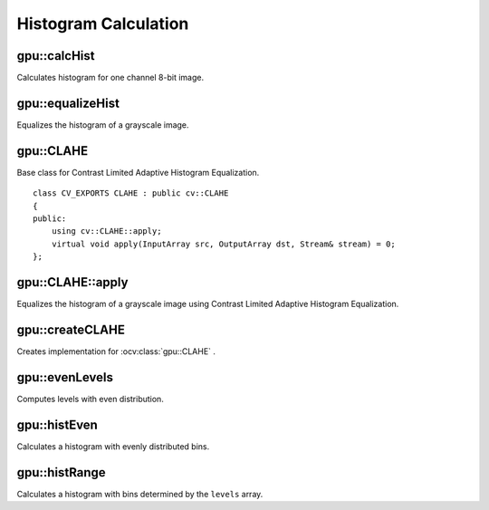 Histogram Calculation
=====================

.. highlight:: cpp



gpu::calcHist
-------------
Calculates histogram for one channel 8-bit image.

.. ocv:function:: void gpu::calcHist(InputArray src, OutputArray hist, Stream& stream = Stream::Null())

    :param src: Source image with ``CV_8UC1`` type.

    :param hist: Destination histogram with one row, 256 columns, and the  ``CV_32SC1`` type.

    :param stream: Stream for the asynchronous version.



gpu::equalizeHist
-----------------
Equalizes the histogram of a grayscale image.

.. ocv:function:: void gpu::equalizeHist(InputArray src, OutputArray dst, Stream& stream = Stream::Null())

.. ocv:function:: void gpu::equalizeHist(InputArray src, OutputArray dst, InputOutputArray buf, Stream& stream = Stream::Null())

    :param src: Source image with ``CV_8UC1`` type.

    :param dst: Destination image.

    :param buf: Optional buffer to avoid extra memory allocations (for many calls with the same sizes).

    :param stream: Stream for the asynchronous version.

.. seealso:: :ocv:func:`equalizeHist`



gpu::CLAHE
----------
.. ocv:class:: gpu::CLAHE : public cv::CLAHE

Base class for Contrast Limited Adaptive Histogram Equalization. ::

    class CV_EXPORTS CLAHE : public cv::CLAHE
    {
    public:
        using cv::CLAHE::apply;
        virtual void apply(InputArray src, OutputArray dst, Stream& stream) = 0;
    };



gpu::CLAHE::apply
-----------------
Equalizes the histogram of a grayscale image using Contrast Limited Adaptive Histogram Equalization.

.. ocv:function:: void gpu::CLAHE::apply(InputArray src, OutputArray dst)

.. ocv:function:: void gpu::CLAHE::apply(InputArray src, OutputArray dst, Stream& stream)

    :param src: Source image with ``CV_8UC1`` type.

    :param dst: Destination image.

    :param stream: Stream for the asynchronous version.



gpu::createCLAHE
----------------
Creates implementation for :ocv:class:`gpu::CLAHE` .

.. ocv:function:: Ptr<gpu::CLAHE> createCLAHE(double clipLimit = 40.0, Size tileGridSize = Size(8, 8))

    :param clipLimit: Threshold for contrast limiting.

    :param tileGridSize: Size of grid for histogram equalization. Input image will be divided into equally sized rectangular tiles. ``tileGridSize`` defines the number of tiles in row and column.




gpu::evenLevels
---------------
Computes levels with even distribution.

.. ocv:function:: void gpu::evenLevels(OutputArray levels, int nLevels, int lowerLevel, int upperLevel)

    :param levels: Destination array.  ``levels`` has 1 row, ``nLevels`` columns, and the ``CV_32SC1`` type.

    :param nLevels: Number of computed levels.  ``nLevels`` must be at least 2.

    :param lowerLevel: Lower boundary value of the lowest level.

    :param upperLevel: Upper boundary value of the greatest level.



gpu::histEven
-------------
Calculates a histogram with evenly distributed bins.

.. ocv:function:: void gpu::histEven(InputArray src, OutputArray hist, int histSize, int lowerLevel, int upperLevel, Stream& stream = Stream::Null())

.. ocv:function:: void gpu::histEven(InputArray src, OutputArray hist, InputOutputArray buf, int histSize, int lowerLevel, int upperLevel, Stream& stream = Stream::Null())

.. ocv:function:: void gpu::histEven(InputArray src, GpuMat hist[4], int histSize[4], int lowerLevel[4], int upperLevel[4], Stream& stream = Stream::Null())

.. ocv:function:: void gpu::histEven(InputArray src, GpuMat hist[4], InputOutputArray buf, int histSize[4], int lowerLevel[4], int upperLevel[4], Stream& stream = Stream::Null())

    :param src: Source image. ``CV_8U``, ``CV_16U``, or ``CV_16S`` depth and 1 or 4 channels are supported. For a four-channel image, all channels are processed separately.

    :param hist: Destination histogram with one row, ``histSize`` columns, and the ``CV_32S`` type.

    :param histSize: Size of the histogram.

    :param lowerLevel: Lower boundary of lowest-level bin.

    :param upperLevel: Upper boundary of highest-level bin.

    :param buf: Optional buffer to avoid extra memory allocations (for many calls with the same sizes).

    :param stream: Stream for the asynchronous version.



gpu::histRange
--------------
Calculates a histogram with bins determined by the ``levels`` array.

.. ocv:function:: void gpu::histRange(InputArray src, OutputArray hist, InputArray levels, Stream& stream = Stream::Null())

.. ocv:function:: void gpu::histRange(InputArray src, OutputArray hist, InputArray levels, InputOutputArray buf, Stream& stream = Stream::Null())

.. ocv:function:: void gpu::histRange(InputArray src, GpuMat hist[4], const GpuMat levels[4], Stream& stream = Stream::Null())

.. ocv:function:: void gpu::histRange(InputArray src, GpuMat hist[4], const GpuMat levels[4], InputOutputArray buf, Stream& stream = Stream::Null())

    :param src: Source image. ``CV_8U`` , ``CV_16U`` , or  ``CV_16S`` depth and 1 or 4 channels are supported. For a four-channel image, all channels are processed separately.

    :param hist: Destination histogram with one row, ``(levels.cols-1)`` columns, and the  ``CV_32SC1`` type.

    :param levels: Number of levels in the histogram.

    :param buf: Optional buffer to avoid extra memory allocations (for many calls with the same sizes).

    :param stream: Stream for the asynchronous version.

